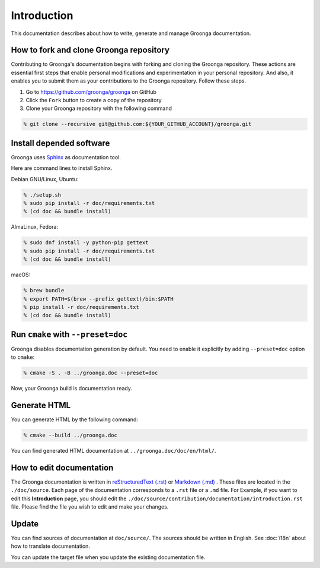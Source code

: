 .. -*- rst -*-

Introduction
============

This documentation describes about how to write, generate and manage
Groonga documentation.

How to fork and clone Groonga repository
----------------------------------------

Contributing to Groonga's documentation begins with forking and cloning the Groonga repository.
These actions are essential first steps that enable personal modifications and experimentation in your personal repository.
And also, it enables you to submit them as your contributions to the Groonga repository. Follow these steps.

1. Go to https://github.com/groonga/groonga on GitHub
2. Click the ``Fork`` button to create a copy of the repository
3. Clone your Groonga repository with the following command

.. code-block:: console

   % git clone --recursive git@github.com:${YOUR_GITHUB_ACCOUNT}/groonga.git

Install depended software
-------------------------

Groonga uses Sphinx_ as documentation tool.

.. _Sphinx: https://www.sphinx-doc.org/

Here are command lines to install Sphinx.

Debian GNU/Linux, Ubuntu:

.. code-block:: console

   % ./setup.sh
   % sudo pip install -r doc/requirements.txt
   % (cd doc && bundle install)

AlmaLinux, Fedora:

.. code-block:: console

   % sudo dnf install -y python-pip gettext
   % sudo pip install -r doc/requirements.txt
   % (cd doc && bundle install)

macOS:

.. code-block:: console

   % brew bundle
   % export PATH=$(brew --prefix gettext)/bin:$PATH
   % pip install -r doc/requirements.txt
   % (cd doc && bundle install)

Run ``cmake`` with ``--preset=doc``
-----------------------------------

Groonga disables documentation generation by default. You need to
enable it explicitly by adding ``--preset=doc`` option to
``cmake``:

.. code-block:: console

   % cmake -S . -B ../groonga.doc --preset=doc

Now, your Groonga build is documentation ready.

Generate HTML
-------------

You can generate HTML by the following command:

.. code-block:: console

   % cmake --build ../groonga.doc

You can find generated HTML documentation at ``../groonga.doc/doc/en/html/``.

How to edit documentation
--------------------------

The Groonga documentation is written in `reStructuredText (.rst)`_ or `Markdown (.md)`_ . These files are located in the ``./doc/source``.
Each page of the documentation corresponds to a ``.rst`` file or a ``.md`` file. For Example, if you want to edit this **Introduction** page, you should edit the ``./doc/source/contribution/documentation/introduction.rst`` file.
Please find the file you wish to edit and make your changes.

.. _reStructuredText (.rst): https://www.sphinx-doc.org/en/master/usage/restructuredtext/index.html
.. _Markdown (.md): https://daringfireball.net/projects/markdown/

Update
------

You can find sources of documentation at ``doc/source/``. The sources
should be written in English. See :doc:`i18n` about how to translate
documentation.

You can update the target file when you update the existing
documentation file.
